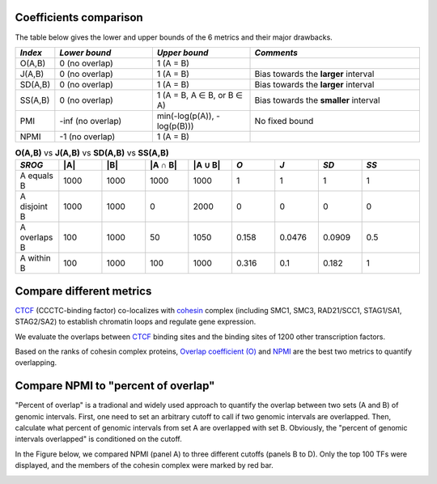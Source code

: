 
Coefficients comparison
------------------------

The table below gives the lower and upper bounds of the 6 metrics and their major drawbacks.


.. list-table::
   :widths: 5,20,20,35
   :header-rows: 1

   * - *Index*
     - *Lower bound*
     - *Upper bound*
     - *Comments*
   * - O(A,B)
     - 0 (no overlap)
     - 1 (A = B)
     -   
   * - J(A,B)
     - 0 (no overlap)
     - 1 (A = B)
     - Bias towards the **larger** interval
   * - SD(A,B)
     - 0 (no overlap)
     - 1 (A = B)
     - Bias towards the **larger** interval
   * - SS(A,B)
     - 0 (no overlap)
     - 1 (A = B, A ∈ B, or B ∈ A)
     - Bias towards the **smaller** interval
   * - PMI
     - -inf (no overlap)
     - min(-log(p(A)), -log(p(B)))
     - No fixed bound
   * - NPMI
     - -1 (no overlap)
     - 1 (A = B)
     -   
     
.. list-table:: **O(A,B)** vs **J(A,B)** vs **SD(A,B)** vs **SS(A,B)**
   :widths: 15,15,15,15,15,15,15,15,20
   :header-rows: 1

   * - *SROG*
     - \|A\|
     - \|B\|
     - \|A ∩ B\|
     - \|A ∪ B\|
     - *O*
     - *J*
     - *SD*
     - *SS*
   * - A equals B
     - 1000
     - 1000
     - 1000
     - 1000
     - 1
     - 1
     - 1
     - 1
   * - A disjoint B 
     - 1000
     - 1000
     - 0
     - 2000
     - 0
     - 0
     - 0
     - 0
   * - A overlaps B 
     - 100
     - 1000
     - 50
     - 1050
     - 0.158
     - 0.0476
     - 0.0909
     - 0.5
   * - A within B 
     - 100
     - 1000
     - 100
     - 1000
     - 0.316
     - 0.1
     - 0.182
     - 1


Compare different metrics
--------------------------

`CTCF <https://en.wikipedia.org/wiki/CTCF>`_ (CCCTC-binding factor) co-localizes with `cohesin <https://en.wikipedia.org/wiki/Cohesin>`_ complex (including SMC1, SMC3, RAD21/SCC1, STAG1/SA1, STAG2/SA2) to establish chromatin loops and regulate gene expression. 

We evaluate the overlaps between `CTCF <https://en.wikipedia.org/wiki/CTCF>`_  binding sites and the binding sites of 1200 other transcription factors. 

Based on the ranks of cohesin complex proteins, `Overlap coefficient (O) <https://cobind.readthedocs.io/en/latest/usage/overlap.html>`_ and `NPMI <https://cobind.readthedocs.io/en/latest/usage/NPMI.html>`_ are the best two metrics 
to quantify overlapping. 

.. image:: _static/score_comparison.png
  :width: 950
  :alt: Alternative text


Compare NPMI to "percent of overlap"
------------------------------------

"Percent of overlap" is a tradional and widely used approach to quantify the overlap between two sets (A and B) of genomic intervals. First, one need to set an arbitrary cutoff to call if two genomic intervals are overlapped. Then, calculate what percent of genomic intervals from set A are overlapped with set B. Obviously, the "percent of genomic intervals overlapped" is conditioned on the cutoff. 

In the Figure below, we compared NPMI (panel A) to three different cutoffs (panels B to D). Only the top 100 TFs were displayed, and the members of the cohesin complex were marked by red bar.

.. image:: _static/rank_comparison.png
  :width: 950
  :alt: Alternative text
